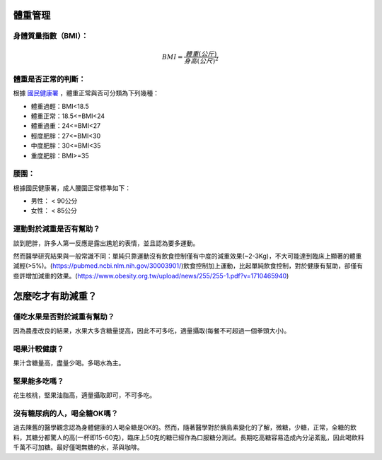 體重管理
=====

.. _BMI:

身體質量指數（BMI）：
-----------------



.. math::  BMI = \frac{體重(公斤)}{身高(公尺)^2} 


體重是否正常的判斷：
------------------

根據 `國民健康署 <https://health99.hpa.gov.tw/onlineQuiz/bmi>`_ ，體重正常與否可分類為下列幾種：

* 體重過輕：BMI<18.5
* 體重正常：18.5<=BMI<24
* 體重過重：24<=BMI<27
* 輕度肥胖：27<=BMI<30
* 中度肥胖：30<=BMI<35
* 重度肥胖：BMI>=35

.. _waistline:

腰圍：
------------------
根據國民健康署，成人腰圍正常標準如下：

* 男性： < 90公分
* 女性： < 85公分



運動對於減重是否有幫助？
--------------------
談到肥胖，許多人第一反應是露出尷尬的表情，並且認為要多運動。

然而醫學研究結果與一般常識不同：單純只靠運動沒有飲食控制僅有中度的減重效果(~2-3Kg)，不大可能達到臨床上顯著的體重減輕(>5%)。(https://pubmed.ncbi.nlm.nih.gov/30003901/)飲食控制加上運動，比起單純飲食控制，對於健康有幫助，卻僅有些許增加減重的效果。(https://www.obesity.org.tw/upload/news/255/255-1.pdf?v=1710465940)


怎麼吃才有助減重？
==============



僅吃水果是否對於減重有幫助？
-----------------------
因為農產改良的結果，水果大多含糖量提高，因此不可多吃，適量攝取(每餐不可超過一個拳頭大小)。


喝果汁較健康？
-----------
果汁含糖量高，盡量少喝。多喝水為主。

堅果能多吃嗎？
-----------
花生核桃，堅果油脂高，適量攝取即可，不可多吃。

沒有糖尿病的人，喝全糖OK嗎？
-----------------------
過去陳舊的醫學觀念認為身體健康的人喝全糖是OK的。然而，隨著醫學對於胰島素變化的了解，微糖，少糖，正常，全糖的飲料，其糖分都驚人的高(一杯即15-60克)，臨床上50克的糖已經作為口服糖分測試。長期吃高糖容易造成內分泌紊亂，因此喝飲料千萬不可加糖。最好僅喝無糖的水，茶與咖啡。








